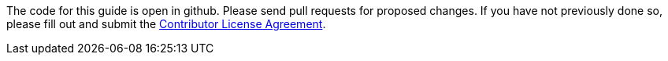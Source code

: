 The code for this guide is open in github. Please send pull requests for proposed changes. If you have not previously done so, please fill out and
submit the https://cla.pivotal.io/sign/spring[Contributor License Agreement].